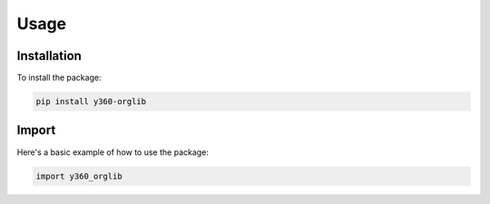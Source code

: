 Usage
=====

Installation
-----------

To install the package:

.. code-block:: bash

   pip install y360-orglib

Import
------------

Here's a basic example of how to use the package:

.. code-block:: python

   import y360_orglib
   